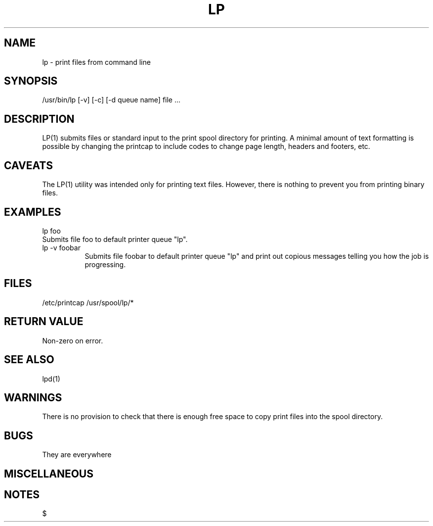 .TH LP 1 "Line Printer"
.SH NAME
lp - print files from command line
.SH SYNOPSIS
.bo
/usr/bin/lp
[-v] [-c] [-d queue name] file ...
.SH DESCRIPTION
LP(1) submits files or standard input to the print spool directory for
printing. A minimal amount of text formatting is possible by changing the
printcap to include codes to change page length, headers and footers, etc.
.SH CAVEATS
The
.bo
LP(1)
utility was intended only for printing text files. However, there is nothing
to prevent you from printing binary files.
.SH EXAMPLES
lp foo
.br
.ti 15
Submits file foo to default printer queue "lp".
.br
lp -v foobar
.br
.in 15
Submits file foobar to default printer queue "lp" and print out copious
messages telling you how the job is progressing.
.br
.in 10
.SH FILES
/etc/printcap
/usr/spool/lp/*
.SH "RETURN VALUE"
Non-zero on error.
.SH "SEE ALSO"
lpd(1)
.SH WARNINGS
There is no provision to check that there is enough free space to copy print
files into the spool directory.
.SH BUGS
They are everywhere
.SH MISCELLANEOUS
.SH NOTES
$ 

